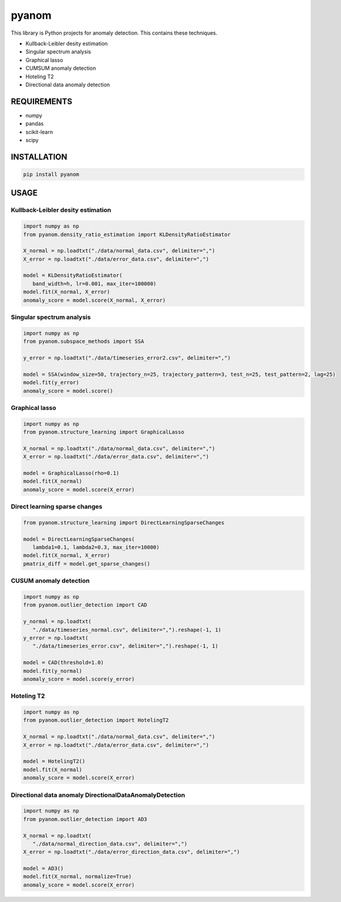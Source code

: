 pyanom
======

|image0| |image1|

This library is Python projects for anomaly detection. This contains
these techniques.

-  Kullback-Leibler desity estimation
-  Singular spectrum analysis
-  Graphical lasso
-  CUMSUM anomaly detection
-  Hoteling T2
-  Directional data anomaly detection

REQUIREMENTS
------------

-  numpy
-  pandas
-  scikit-learn
-  scipy

INSTALLATION
------------

.. code:: bash

   pip install pyanom

USAGE
-----

Kullback-Leibler desity estimation
~~~~~~~~~~~~~~~~~~~~~~~~~~~~~~~~~~

.. code:: python

   import numpy as np
   from pyanom.density_ratio_estimation import KLDensityRatioEstimator

   X_normal = np.loadtxt("./data/normal_data.csv", delimiter=",")
   X_error = np.loadtxt("./data/error_data.csv", delimiter=",")

   model = KLDensityRatioEstimator(
      band_width=h, lr=0.001, max_iter=100000)
   model.fit(X_normal, X_error)
   anomaly_score = model.score(X_normal, X_error)

Singular spectrum analysis
~~~~~~~~~~~~~~~~~~~~~~~~~~

.. code:: python

   import numpy as np
   from pyanom.subspace_methods import SSA

   y_error = np.loadtxt("./data/timeseries_error2.csv", delimiter=",")

   model = SSA(window_size=50, trajectory_n=25, trajectory_pattern=3, test_n=25, test_pattern=2, lag=25)
   model.fit(y_error)
   anomaly_score = model.score()

Graphical lasso
~~~~~~~~~~~~~~~

.. code:: python

   import numpy as np
   from pyanom.structure_learning import GraphicalLasso

   X_normal = np.loadtxt("./data/normal_data.csv", delimiter=",")
   X_error = np.loadtxt("./data/error_data.csv", delimiter=",")

   model = GraphicalLasso(rho=0.1)
   model.fit(X_normal)
   anomaly_score = model.score(X_error)

Direct learning sparse changes
~~~~~~~~~~~~~~~~~~~~~~~~~~~~~~~~~~~

.. code:: python

   from pyanom.structure_learning import DirectLearningSparseChanges

   model = DirectLearningSparseChanges(
      lambda1=0.1, lambda2=0.3, max_iter=10000)
   model.fit(X_normal, X_error)
   pmatrix_diff = model.get_sparse_changes()

CUSUM anomaly detection
~~~~~~~~~~~~~~~~~~~~~~~

.. code:: python

   import numpy as np
   from pyanom.outlier_detection import CAD

   y_normal = np.loadtxt(
      "./data/timeseries_normal.csv", delimiter=",").reshape(-1, 1)
   y_error = np.loadtxt(
      "./data/timeseries_error.csv", delimiter=",").reshape(-1, 1)

   model = CAD(threshold=1.0)
   model.fit(y_normal)
   anomaly_score = model.score(y_error)

Hoteling T2
~~~~~~~~~~~

.. code:: python

   import numpy as np
   from pyanom.outlier_detection import HotelingT2

   X_normal = np.loadtxt("./data/normal_data.csv", delimiter=",")
   X_error = np.loadtxt("./data/error_data.csv", delimiter=",")

   model = HotelingT2()
   model.fit(X_normal)
   anomaly_score = model.score(X_error)

Directional data anomaly DirectionalDataAnomalyDetection
~~~~~~~~~~~~~~~~~~~~~~~~~~~~~~~~~~~~~~~~~~~~~~~~~~~~~~~~

.. code:: python

   import numpy as np
   from pyanom.outlier_detection import AD3

   X_normal = np.loadtxt(
      "./data/normal_direction_data.csv", delimiter=",")
   X_error = np.loadtxt("./data/error_direction_data.csv", delimiter=",")

   model = AD3()
   model.fit(X_normal, normalize=True)
   anomaly_score = model.score(X_error)

.. |image0| image:: https://img.shields.io/badge/python-3.6%7C3.7%7C3.8-green?style=plastic
.. |image1| image:: https://img.shields.io/badge/dynamic/json.svg?label=version&colorB=5f9ea0&query=$.version&uri=https://raw.githubusercontent.com/ground0state/pyanom/master/package.json&style=plastic

